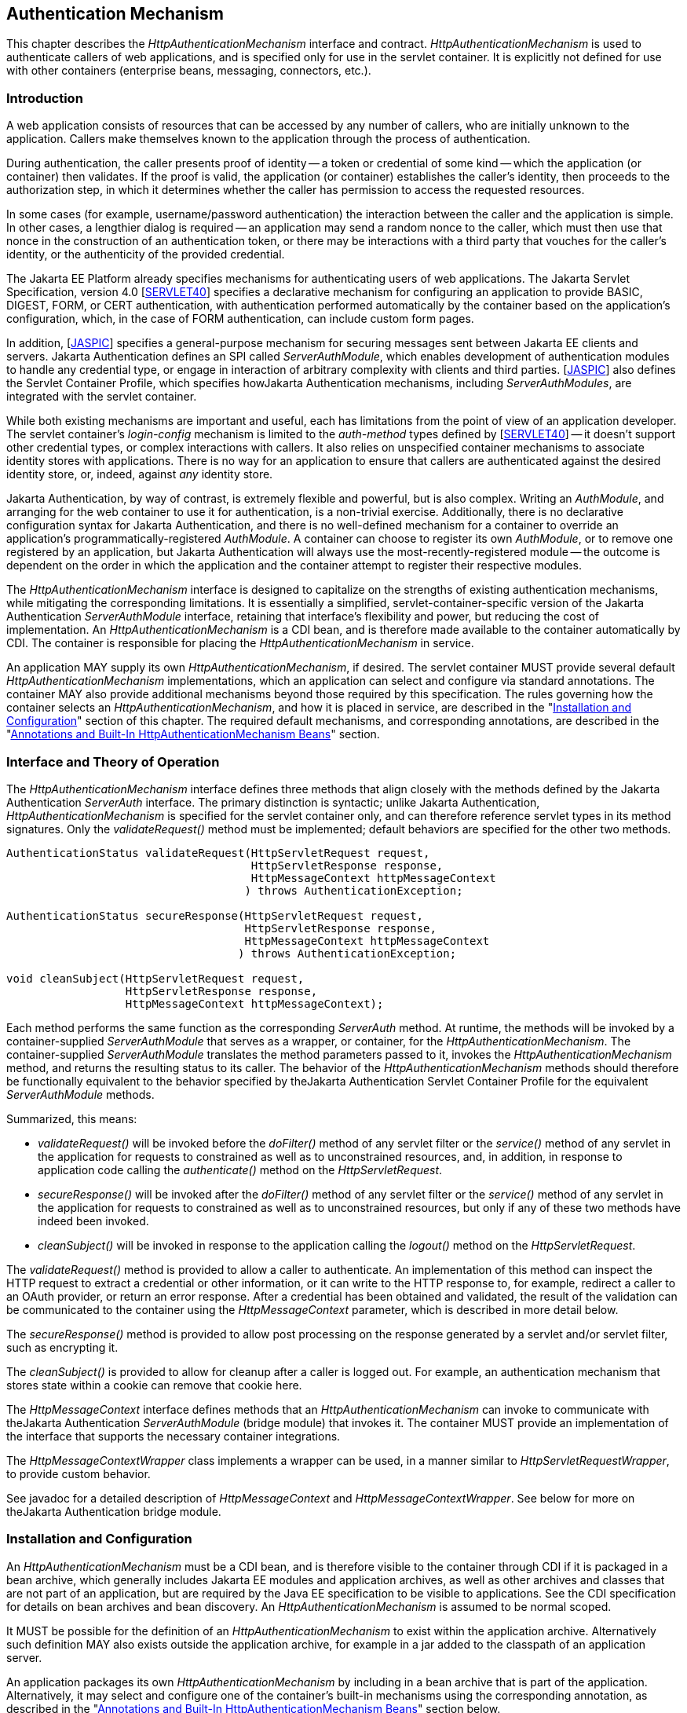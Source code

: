 [[authentication-mechanism]]

== Authentication Mechanism

This chapter describes the _HttpAuthenticationMechanism_ interface and contract. _HttpAuthenticationMechanism_ is used to authenticate callers of web applications, and is specified only for use in the servlet container. It is explicitly not defined for use with other containers (enterprise beans, messaging, connectors, etc.).

=== Introduction

A web application consists of resources that can be accessed by any number of callers, who are initially unknown to the application. Callers make themselves known to the application through the process of authentication.

During authentication, the caller presents proof of identity -- a token or credential of some kind -- which the application (or container) then validates. If the proof is valid, the application (or container) establishes the caller's identity, then proceeds to the authorization step, in which it determines whether the caller has permission to access the requested resources.

In some cases (for example, username/password authentication) the interaction between the caller and the application is simple. In other cases, a lengthier dialog is required -- an application may send a random nonce to the caller, which must then use that nonce in the construction of an authentication token, or there may be interactions with a third party that vouches for the caller's identity, or the authenticity of the provided credential.

The Jakarta EE Platform already specifies mechanisms for authenticating users of web applications. The Jakarta Servlet Specification, version 4.0 [https://jakarta.ee/specifications/servlet/4.0/[SERVLET40]] specifies a declarative mechanism for configuring an application to provide BASIC, DIGEST, FORM, or CERT authentication, with authentication performed automatically by the container based on the application's configuration, which, in the case of FORM authentication, can include custom form pages.

In addition, [https://jakarta.ee/specifications/authentication/1.1/[JASPIC]] specifies a general-purpose mechanism for securing messages sent between Jakarta EE clients and servers. Jakarta Authentication defines an SPI called _ServerAuthModule_, which enables development of authentication modules to handle any credential type, or engage in interaction of arbitrary complexity with clients and third parties. [https://jakarta.ee/specifications/authentication/1.1/[JASPIC]] also defines the Servlet Container Profile, which specifies howJakarta Authentication mechanisms, including _ServerAuthModules_, are integrated with the servlet container.

While both existing mechanisms are important and useful, each has limitations from the point of view of an application developer. The servlet container's _login-config_ mechanism is limited to the _auth-method_ types defined by [https://jakarta.ee/specifications/servlet/4.0/[SERVLET40]] -- it doesn't support other credential types, or complex interactions with callers. It also relies on unspecified container mechanisms to associate identity stores with applications. There is no way for an application to ensure that callers are authenticated against the desired identity store, or, indeed, against _any_ identity store.

Jakarta Authentication, by way of contrast, is extremely flexible and powerful, but is also complex. Writing an _AuthModule_, and arranging for the web container to use it for authentication, is a non-trivial exercise. Additionally, there is no declarative configuration syntax for Jakarta Authentication, and there is no well-defined mechanism for a container to override an application's programmatically-registered _AuthModule_. A container can choose to register its own _AuthModule_, or to remove one registered by an application, but Jakarta Authentication will always use the most-recently-registered module -- the outcome is dependent on the order in which the application and the container attempt to register their respective modules.

The _HttpAuthenticationMechanism_ interface is designed to capitalize on the strengths of existing authentication mechanisms, while mitigating the corresponding limitations. It is essentially a simplified, servlet-container-specific version of the Jakarta Authentication _ServerAuthModule_ interface, retaining that interface's flexibility and power, but reducing the cost of implementation. An _HttpAuthenticationMechanism_ is a CDI bean, and is therefore made available to the container automatically by CDI. The container is responsible for placing the _HttpAuthenticationMechanism_ in service.

An application MAY supply its own _HttpAuthenticationMechanism_, if desired. The servlet container MUST provide several default _HttpAuthenticationMechanism_ implementations, which an application can select and configure via standard annotations. The container MAY also provide additional mechanisms beyond those required by this specification. The rules governing how the container selects an _HttpAuthenticationMechanism_, and how it is placed in service, are described in the "<<Installation and Configuration>>" section of this chapter. The required default mechanisms, and corresponding annotations, are described in the "<<Annotations and Built-In HttpAuthenticationMechanism Beans>>" section.

=== Interface and Theory of Operation
 
The _HttpAuthenticationMechanism_ interface defines three methods that align closely with the methods defined by the Jakarta Authentication _ServerAuth_ interface. The primary distinction is syntactic; unlike Jakarta Authentication, _HttpAuthenticationMechanism_ is specified for the servlet container only, and can therefore reference servlet types in its method signatures. Only the _validateRequest()_ method must be implemented; default behaviors are specified for the other two methods.

[source,java]
----
AuthenticationStatus validateRequest(HttpServletRequest request,
                                     HttpServletResponse response,
                                     HttpMessageContext httpMessageContext
                                    ) throws AuthenticationException;
   
AuthenticationStatus secureResponse(HttpServletRequest request,
                                    HttpServletResponse response,
                                    HttpMessageContext httpMessageContext
                                   ) throws AuthenticationException;

void cleanSubject(HttpServletRequest request,
                  HttpServletResponse response,
                  HttpMessageContext httpMessageContext);
----

Each method performs the same function as the corresponding _ServerAuth_ method. At runtime, the methods will be invoked by a container-supplied _ServerAuthModule_ that serves as a wrapper, or container, for the _HttpAuthenticationMechanism_. The container-supplied _ServerAuthModule_ translates the method parameters passed to it, invokes the _HttpAuthenticationMechanism_ method, and returns the resulting status to its caller. The behavior of the _HttpAuthenticationMechanism_ methods should therefore be functionally equivalent to the behavior specified by theJakarta Authentication Servlet Container Profile for the equivalent _ServerAuthModule_ methods.

Summarized, this means:

*  _validateRequest()_ will be invoked before the _doFilter()_ method of any servlet filter or the _service()_ method of any servlet in the application for requests to constrained as well as to unconstrained resources, and, in addition, in response to application code calling the _authenticate()_ method on the _HttpServletRequest_.

* _secureResponse()_ will be invoked after the _doFilter()_ method of any servlet filter or the _service()_ method of any servlet in the application for requests to constrained as well as to unconstrained resources, but only if any of these two methods have indeed been invoked.

* _cleanSubject()_ will be invoked in response to the application calling the _logout()_ method on the _HttpServletRequest_.

The _validateRequest()_ method is provided to allow a caller to authenticate. An implementation of this method can inspect the HTTP request to extract a credential or other information, or it can write to the HTTP response to, for example, redirect a caller to an OAuth provider, or return an error response. After a credential has been obtained and validated, the result of the validation can be communicated to the container using the _HttpMessageContext_ parameter, which is described in more detail below.

The _secureResponse()_ method is provided to allow post processing on the response generated by a servlet and/or servlet filter, such as encrypting it.

The _cleanSubject()_ is provided to allow for cleanup after a caller is logged out. For example, an authentication mechanism that stores state within a cookie can remove that cookie here.

The _HttpMessageContext_ interface defines methods that an _HttpAuthenticationMechanism_ can invoke to communicate with theJakarta Authentication _ServerAuthModule_ (bridge module) that invokes it. The container MUST provide an implementation of the interface that supports the necessary container integrations.

The _HttpMessageContextWrapper_ class implements a wrapper can be used, in a manner similar to _HttpServletRequestWrapper_, to provide custom behavior.

See javadoc for a detailed description of _HttpMessageContext_ and _HttpMessageContextWrapper_. See below for more on theJakarta Authentication bridge module.

=== Installation and Configuration

An _HttpAuthenticationMechanism_ must be a CDI bean, and is therefore visible to the container through CDI if it is packaged in a bean archive, which generally includes Jakarta EE modules and application archives, as well as other archives and classes that are not part of an application, but are required by the Java EE specification to be visible to applications. See the CDI specification for details on bean archives and bean discovery. An _HttpAuthenticationMechanism_ is assumed to be normal scoped.

It MUST be possible for the definition of an _HttpAuthenticationMechanism_ to exist within the application archive. Alternatively such definition MAY also exists outside the application archive, for example in a jar added to the classpath of an application server.

An application packages its own _HttpAuthenticationMechanism_ by including in a bean archive that is part of the application. Alternatively, it may select and configure one of the container's built-in mechanisms using the corresponding annotation, as described in the "<<Annotations and Built-In HttpAuthenticationMechanism Beans>>" section below.

The container decides which _HttpAuthenticationMechanism_ to place in service using the following rules:

* The container MAY override an application's chosen _HttpAuthenticationMechanism_ with one selected by the container, but SHOULD do so only if explicitly configured to.
* If the container does not override the application, it MUST place in service any _HttpAuthenticationMechanism_ that is provided, either directly or via annotation, by the application.
* If the application makes more than one _HttpAuthenticationMechanism_ available, either directly or via annotation or both, the results are undefined by this specification.
* If the application does not supply an _HttpAuthenticationMechanism_, or select one of the built-in mechanisms, the container MAY choose an _HttpAuthenticationMechanism_ to place in service, but is NOT REQUIRED to do so.
* If the application does not make an _HttpAuthenticationMechanism_ available, and the container does not choose one to place in service, then _HttpAuthenticationMechanism_ is not used.

The container MUST useJakarta Authentication when placing an _HttpAuthenticationMechanism_ in service. The container MUST supply a "bridge" _ServerAuthModule_ that integrates _HttpAuthenticationMechanism_ withJakarta Authentication. The bridge module MUST look up the correct _HttpAuthenticationMechanism_ using CDI, then delegate to the _HttpAuthenticationMechanism_ when the bridge module's methods are invoked. Since the method signatures and return values of the two interfaces are similar, but not the same, the bridge module MUST convert back and forth.

When an _HttpAuthenticationMechanism_ is placed in service, the container MUST supply a bridge _ServerAuthModule_ and the necessary supporting modules (_AuthContext_, _AuthConfig_, _AuthConfigProvider_), and arrange for the _AuthConfigProvider_ to be registered with theJakarta Authentication _AuthConfigFactory_, such that the bridge module is registered for the application context.

When an _HttpAuthenticationMechanism_ is placed in service, the container MUST NOT register any _AuthConfigProvider_ other than the one corresponding to the bridge _ServerAuthModule_. Given the nature ofJakarta Authentication, however, it's possible that some other entity could register a different _AuthConfigProvider_ after the container has registered the bridge module's _AuthConfigProvider_. The container is NOT REQUIRED to prevent this.

=== Annotations and Built-In HttpAuthenticationMechanism Beans

A Jakarta EE container MUST support built-in beans for the following _HttpAuthenticationMechanism_ types, to be made available via configuration:

* BASIC - Authenticates according to the mechanism as described in 13.6.1, "HTTP Basic Authentication", in [https://jakarta.ee/specifications/servlet/4.0/[SERVLET40]]. See also RFC 7617, "The 'Basic' HTTP Authentication Scheme" [https://tools.ietf.org/html/rfc7617[RFC7617]]. This bean is activated and configured via the _@BasicAuthenticationMechanismDefinition_ annotation.
* FORM - Authenticates according to the mechanism as described in 13.6.3, "Form Based Authentication", in [https://jakarta.ee/specifications/servlet/4.0/[SERVLET40]]. This bean is activated and configured via the _@FormAuthenticationMechanismDefinition_ annotation.
* Custom FORM - A variant on FORM, with the difference that continuing the authentication dialog as described in [https://jakarta.ee/specifications/servlet/4.0/[SERVLET40]], section 13.6.3, step 3, and further clarified in section 13.6.3.1, does not happen by posting back to j_security_check, but by invoking _SecurityContext.authenticate()_ with the credentials the application collected. This bean is activated and configured via the _@CustomFormAuthenticationMechanismDefinition_ annotation.

All of these beans MUST have the qualifier @Default and the scope @ApplicationScoped, as defined by the CDI specification.

All of the built-in beans MUST support authentication using _IdentityStore_, described in Chapter 3, "<<identityStore.asciidoc#identity-store,Identity Store>>", but MAY fall-back to container-specific methods if no _IdentityStore_ is available.

See also the "<<Implementation Notes>>" section of this chapter.

The annotations are defined as shown in the following sections.

==== BASIC Annotation

The following annotation is used to configure the built-in BASIC authentication mechanism.

[source,java]
----
@Retention(RUNTIME)
@Target(TYPE)
public @interface BasicAuthenticationMechanismDefinition {

    /**
     * Name of realm that will be sent via the <code>WWW-Authenticate</code> header.
     * <p>
     * Note that this realm name <b>does not</b> couple a named identity store
     * configuration to the authentication mechanism.  
     * 
     * @return Name of realm
     */
    String realmName() default "";
}
----

==== FORM Annotation

The following annotation is used to configure the built-in FORM authentication mechanism.

[source,java]
----
@Retention(RUNTIME)
@Target(TYPE)
public @interface FormAuthenticationMechanismDefinition {
 
    @Nonbinding
    LoginToContinue loginToContinue();
}
----

See also the "<<LoginToContinue Annotation>>" section below.

==== Custom FORM Annotation

The following annotation is used to configure the built-in Custom FORM authentication mechanism.

[source,java]
----
@Retention(RUNTIME)
@Target(TYPE)
public @interface CustomFormAuthenticationMechanismDefinition {
 
    @Nonbinding
    LoginToContinue loginToContinue();
}
----

See also the "<<LoginToContinue Annotation>>" and "<<Custom FORM Notes>>" sections below.

==== LoginToContinue Annotation

The _LoginToContinue_ annotation provides an application with the ability to declaratively add "login to continue" functionality to an authentication mechanism. "Login to continue" conceptually refers to the algorithm (flow) described by the numbered steps in [https://jakarta.ee/specifications/servlet/4.0/[SERVLET40]], Section 13.6.3, "Form Based Authentication".

The annotation is also used to configure the login page, error page, and redirect/forward behavior for the built-in form-based authentication mechanisms (implicitly suggesting, but not requiring, that those authentication mechanisms use the backing interceptor for this annotation, which is described below).

[source,java]
----
@Inherited
@InterceptorBinding
@Retention(RUNTIME)
@Target(TYPE)
public @interface LoginToContinue {

    @Nonbinding
    String loginPage() default "/login";

    @Nonbinding
    boolean useForwardToLogin() default true;

    @Nonbinding
    String useForwardToLoginExpression() default "";

    @Nonbinding
    String errorPage() default "/login-error";
}
----

The container MUST provide an interceptor implementation, at priority _PLATFORM_BEFORE_ + 220, that backs the _LoginToContinue_ annotation and intercepts calls to the configured _HttpAuthenticationMechanism_. The interceptor MUST behave as follows when intercepting calls to the _HttpAuthenticationMechanism_:

Intercepting _validateRequest()_::
* Determine if there is any stale state in the request context, due to a previously aborted flow involving "login to continue". If so, clear the stale state.
* Determine if this request is a new caller-initiated authentication, by calling _isNewAuthentication()_ on the _AuthenticationParameters_ object available from _HttpMessageContext_.
** If _isNewAuthentication()_ returns true, update the request state to indicate that this is a caller-initiated authentication.
* If the request is a caller-initiated authentication, continue with flow _processCallerInitiatedAuthentication_.
* Otherwise, if the request is not a caller-initiated authentication, continue with flow _processContainerInitiatedAuthentication_.

Flow processCallerInitiatedAuthentication::
* Call the next _Interceptor_, and remember the resulting _AuthenticationStatus_.
* If the result was _AuthenticationStatus.SUCCESS_, and _HttpMessageContext.getCallerPrincipal()_ returns a non-null principal, clear all state.
* Return the _AuthenticationStatus_.

Flow processContainerInitiatedAuthentication::
* Determine how far the caller is in the "login to continue" flow by comparing the request and state against the following numbered and named steps:
. _OnInitialProtectedURL_: Protected resource requested and no saved request state.
. _OnLoginPostback_: A postback after redirecting the caller in Step 1. (Note: this is not necessarily the resource the caller was redirected to -- for example, a redirect to _/login_ could result in a postback to _j_security_check_, or to _/login2_.)
. _OnOriginalURLAfterAuthenticate_: A request on the original, protected URL from Step 1, with authentication data and saved request state.
* If the step, as described above, can be determined, continue with the flow having the same name as that step, otherwise return the result of calling the next _Interceptor_.

Flow OnInitialProtectedURL::
* Save all request details (URI, headers, body, etc.) to the state.
* Redirect or forward to _LoginToContinue.loginPage()_, depending on the value of the _useForwardToLogin()_ attribute.

Flow OnLoginPostback::
* Call the next _Interceptor_, and remember the resulting _AuthenticationStatus_.
* If the result was _AuthenticationStatus.SUCCESS_: 
** If _HttpMessageContext.getCallerPrincipal()_ returns _null_, return _AuthenticationStatus.SUCCESS_
** If the current request matches the saved request state (same URI, headers, etc.), return _AuthenticationStatus.SUCCESS_
** If the current request does not match the saved request state, save the authentication state (minimally, the caller principal and groups from the _HttpMessageContext_) and redirect to the full request URL as stored in the saved request state.
* If the result was _AuthenticationStatus.SEND_FAILURE_:
** If _LoginToContinue.errorPage()_ is non-null and non-empty, redirect to _LoginToContinue.errorPage()_.
* Return the _AuthenticationStatus_.

Flow OnOriginalURLAfterAuthenticate::
* Retrieve the saved request and authentication details.
* Clear all state related to "login to continue".
* Set a wrapped request into _HttpMessageContext_ that provides all the original request details (headers, body, method, etc.) from the saved request state.
* Call the _HttpMessageContext.notifyContainerAboutLogin()_ method with the caller principal and groups from the saved authentication state.
* Return _AuthenticationStatus.SUCCESS_.

Intercepting _secureResponse()_::
* The _secureResponse()_ method SHOULD NOT be intercepted.

Intercepting _cleanSubject()_::
* The _cleanSubject()_ method SHOULD NOT be intercepted.

See also the <<SecurityContext.authenticate() Notes>> section below.

==== RememberMe Annotation

The _RememberMe_ annotation is used to configure a _RememberMeIdentityStore_, which must be provided by the application. To use _RememberMe_, the application must provide an _HttpAuthenticationMechanism_ and annotate the _HttpAuthenticationMechanism_ with the _RememberMe_ annotation.

[source,java]
----
@Inherited
@InterceptorBinding
@Retention(RUNTIME)
@Target(TYPE)
public @interface RememberMe {

    @Nonbinding
    int cookieMaxAgeSeconds() default 86400; // 1 day

    @Nonbinding
    String cookieMaxAgeSecondsExpression() default "";

    @Nonbinding
    boolean cookieSecureOnly() default true;

    @Nonbinding
    String cookieSecureOnlyExpression() default "";

    @Nonbinding
    boolean cookieHttpOnly() default true;

    @Nonbinding
    String cookieHttpOnlyExpression() default "";

    @Nonbinding
    String cookieName() default "JREMEMBERMEID";

    @Nonbinding
    boolean isRememberMe() default true;

    @Nonbinding
    String isRememberMeExpression() default "";
}
----

The container MUST provide an interceptor implementation at priority _PLATFORM_BEFORE_ + 210 that backs the _RememberMe_ annotation and intercepts calls to the configured _HttpAuthenticationMechanism_. The interceptor MUST behave as follows when intercepting calls to the _HttpAuthenticationMechanism_:

Intercepting _validateRequest()_::
* Determine whether there is a RememberMe cookie in the request.
* If the cookie is present:
** Use it to construct a _RememberMeCredential_ and call the _validate()_ method of the _RememberMeIdentityStore_.
** If the validate succeeds, call _HttpMessageContext.notifyContainerAboutLogin()_, passing the CallerPrincipal and CallerGroups returned by _validate()_.
** If the validate fails, remove the cookie from the request.
* If no cookie is present, or if the attempt to validate a cookie failed, authenticate the caller normally by calling _proceed()_ on the _InvocationContext_.
* If authentication succeeds, and the caller has requested to be remembered, as determined by evaluating the _isRememberMeExpression()_, then:
** Call the _generateLoginToken()_ method of the _RememberMeIdentityStore_.
** Set the new cookie with parameters as configured on the _RememberMe_ annotation.

Intercepting _secureResponse()_::
* The _secureResponse()_ method SHOULD NOT be intercepted.

Intercepting _cleanSubject()_::
* If there is a RememberMe cookie in the request, then:
** Remove the cookie.
** Call the _removeLoginToken()_ method of the _RememberMeIdentityStore_.

See also the description of _RememberMeIdentityStore_ in Chapter 3, "<<identityStore.asciidoc#identity-store,Identity Store>>".

==== AutoApplySession Annotation

The _AutoApplySession_ annotation provides a way to declaratively enableJakarta Authentication _javax.servlet.http.registerSession_ behavior for an authentication mechanism, and automatically apply it for every request.

The _javax.servlet.http.registerSession_ property is described in Section 3.8.4 of [https://jakarta.ee/specifications/authentication/1.1/[JASPIC]].

This annotation embodies the concept of a caller being authenticated over a series of multiple HTTP requests (together, a "session"). The built-in form-based authentication mechanisms use this same concept. It is therefore implicitly suggested, but not required, that the form-based authentication mechanisms use the backing interceptor for this annotation to establish and maintain their sessions.

[source,java]
----
@Inherited
@InterceptorBinding
@Retention(RUNTIME)
@Target(TYPE)
public @interface AutoApplySession {
}
----

The container MUST provide an interceptor implementation at priority _PLATFORM_BEFORE_ + 200 that backs the _AutoApplySession_ annotation and intercepts calls to the configured _HttpAuthenticationMechanism_. The interceptor MUST behave as follows when intercepting calls to the _HttpAuthenticationMechanism_:

Intercepting _validateRequest()_::
* Get the _HttpServletRequest_ from the _HttpMessageContext_ that is passed as an argument to _validateRequest()_.
* Get the _Principal_ from the _HttpServletRequest_ (via _getUserPrincipal()_).
* If the _Principal_ is null:
** Call the next _Interceptor_, and remember the resulting _AuthenticationStatus_.
*** If the result is _AuthenticationStatus.SUCCESS_, get the _Map_ object from the _MessageInfo_ in the _HttpMessageContext_, and add an entry to the _Map_ with key "_javax.servlet.http.registerSession_" and value "_true_".
** Return the _AuthenticationStatus_.
* If the _Principal_ is not null:
** Create a new _CallerPrincipalCallback_ instance, passing the _Principal_ and client subject obtained from _HttpMessageContext_ to the constructor.
** Obtain the _CallbackHandler_ from _HttpMessageContext_, and have it handle the _CallerPrincipalCallback_.
** Return _AuthenticationStatus.SUCCESS_.

Intercepting _secureResponse()_::
* The _secureResponse()_ method SHOULD NOT be intercepted.

Intercepting _cleanSubject()_::
* The _cleanSubject()_ method SHOULD NOT be intercepted.

See also the <<AutoApplySession Notes>> section below.

==== Implementation Notes ====

Section 14.4, item 18, of [https://jakarta.ee/specifications/servlet/4.0/[SERVLET40]] describes requirements for supporting BASIC and FORM authentication via the web.xml _login-config_ element. This specification requires that implementations of BASIC and FORM be made available as _HttpAuthenticationMechanism_ CDI beans. The servlet container is NOT REQUIRED to implement separate and independent mechanisms to satisfy each requirement. Instead, the container MAY choose to provide a single mechanism, for each of BASIC and FORM, that meets the requirements of both specifications; i.e., an implementation that can be configured via _login-config_, but which is also made available as an _HttpAuthenticationMechanism_ if the application uses the corresponding annotation. Equally, the container is NOT REQUIRED to provide a unified implementation, and MAY satisfy the two requirements using separate, independent implementations.

An implementation of BASIC or FORM is NOT REQUIRED to support _IdentityStore_ when configured via _login-config_, regardless of whether the container has provided a single mechanism or separate mechanisms to satisfy the _login-config_ and _HttpAuthenticationMechanism_ requirements. Implementations MAY support _IdentityStore_ for all configuration methods.

If an application provides an _HttpAuthenticationMechanism_, and also configures a _login-config_ element in web.xml, the container MAY fail deployment, but is NOT REQUIRED to. If the container does not fail deployment, it MUST use only the _HttpAuthenticationMechanism_ to authenticate the application's callers (i.e., it MUST ignore the _login-config_ from web.xml).

==== Custom FORM Notes ====

The Custom FORM variant is intended to align better with modern Jakarta EE technologies such as CDI, Expression Language, Bean Validation and specifically JSF.

Below is an example showing how the mechanism can be used with those technologies.

Consider the following JSF Facelet:

[source,xml]
----
    <h:messages />
    
    <body>
        <p>
            Login to continue
        </p>
    
         <form jsf:id="form">
            <p>
                <strong>Username </strong> 
                <input jsf:id="username" type="text"
                    jsf:value="#{loginBacking.username}" />
            </p>
            <p>
                <strong>Password </strong> 
                <input jsf:id="password" type="password"
                    jsf:value="#{loginBacking.password}" />
            </p>
            <p>
                <input type="submit" value="Login"
                    jsf:action="#{loginBacking.login}" />
            </p>
        </form>
    
    </body>
----

The "Username" and "Password" inputs are bound via expression language to properties of a named CDI bean, and the bean's login() method is invoked to authenticate the user:

[source,java]
----
@Named
@RequestScoped
public class LoginBacking {

    @NotNull
    private String username;
    
    @NotNull
    private String password;

    @Inject
    private SecurityContext securityContext;
    
    @Inject
    private FacesContext facesContext;

    public void login() {
         
        Credential credential =
            new UsernamePasswordCredential(username, new Password(password));
        
        AuthenticationStatus status = securityContext.authenticate(
            getRequest(facesContext),
            getResponse(facesContext), 
            withParams()
                .credential(credential));
        
        if (status.equals(SEND_CONTINUE)) {
            facesContext.responseComplete();
        } else if (status.equals(SEND_FAILURE)) {
            addError(facesContext, "Authentication failed");
        }
        
    }
----

==== SecurityContext.authenticate() Notes ====

Any _LoginToContinue_-annotated _HttpAuthenticationMechanism_, as well as the two built-in FORM authentication mechanisms, can be triggered via a call to the _SecurityContext.authenticate()_ method. This method is based on the _HttpServletRequest.authenticate()_ method, as defined by [https://jakarta.ee/specifications/servlet/4.0/[SERVLET40]], but has been extended to support additional functionality defined by the Servlet Container Profile of [https://jakarta.ee/specifications/authentication/1.1/[JASPIC]].

The extended behavior is facilitated by the _AuthenticationParameters_ parameter passed to _SecurityContext.authenticate()_. _AuthenticationParameters_ includes a _newAuthentication_ field.

When _newAuthentication_ is set to _true_, the container MUST discard any state that it holds for an _HttpAuthenticationMechanism_, and that is associated with the current caller. Specifically, this means that any associated state, such as described for the <<LoginToContinue Annotation>> above, MUST be cleared, and the request must proceed as if processing a new request.

When _newAuthentication_ is set to _false_, the container MUST NOT discard any state that it holds for an _HttpAuthenticationMechanism_, and that is associated with the current caller. Instead, the container MUST resume the in-progress authentication dialog, based on the  associated state. Specifically, the container MUST:

* Determine how far the caller is in the "login to continue" flow, based on the previously saved state (or lack thereof), and;
* Continue processing from that point as it would normally do.

==== AutoApplySession Notes ====

As an example, idiomatic code for setting the _javax.servlet.http.registerSession_ key as per the requirements is:

[source,java]
----
httpMessageContext.getMessageInfo().getMap().put("javax.servlet.http.registerSession", TRUE.toString());
----

As another example, idiomatic code for setting the _CallerPrincipalCallback_ as per the requirements is:

[source,java]
----
httpMessageContext.getHandler().handle(new Callback[] { 
    new CallerPrincipalCallback(httpMessageContext.getClientSubject(), principal) }
);
----


=== Relationship to other specifications

An _HttpAuthenticationMechanism_ is a CDI bean, as defined by Jakarta Contexts and Dependency Injection spec, version 2.0 [https://jakarta.ee/specifications/cdi/2.0/[CDI20]].

The methods defined by the _HttpAuthenticationMechanism_ closely map to the methods and semantics of a _ServerAuthModule_, as defined by the Servlet Container Profile of [https://jakarta.ee/specifications/authentication/1.1/[JASPIC]]. (But an _HttpAuthenticationMechanism_ is itself not a _ServerAuthModule_.) The servlet container MUST useJakarta Authentication mechanisms to arrange for an _HttpAuthenticationMechanism_ to be placed in service.

This specification mandates that when a _ServerAuthModule_ is called by the Servlet container, CDI services (such as the _BeanManager_) MUST be fully available, and all scopes that are defined to be active during the _service()_ method of a servlet, or during the _doFilter()_ method of a servlet filter, MUST be active. Specifically this means that the request, session, and application scopes MUST be active, and that a _ServerAuthModule_ method such as _validateRequest()_ MUST be able to obtain a reference to the CDI _BeanManager_ programmatically (for example, by doing a JNDI lookup), and MUST be able to use that reference to obtain a valid request-scoped, session-scoped, or application-scoped bean. This specification does not mandate that a _ServerAuthModule_ must itself be a CDI bean, or that a _ServerAuthModule_ must be injectable.

An _HttpAuthenticationMechanism_ implementation is logically equivalent to a built-in authentication mechanism as defined by [https://jakarta.ee/specifications/servlet/4.0/[SERVLET40]] (i.e., HTTP Basic Authentication, HTTP Digest Authentication, Form Based Authentication, and HTTPS Client Authentication); more specifically, it corresponds to an "additional container authentication mechanism", as described in section 13.6.5 of [https://jakarta.ee/specifications/servlet/4.0/[SERVLET40]].

The BASIC and FORM authentication mechanisms as defined by this specification are logically equivalent to the similarly named authentication mechanisms in [https://jakarta.ee/specifications/servlet/4.0/[SERVLET40]], respectively sections 13.6.1, "HTTP Basic Authentication", and 13.6.3, "Form Based Authentication".
